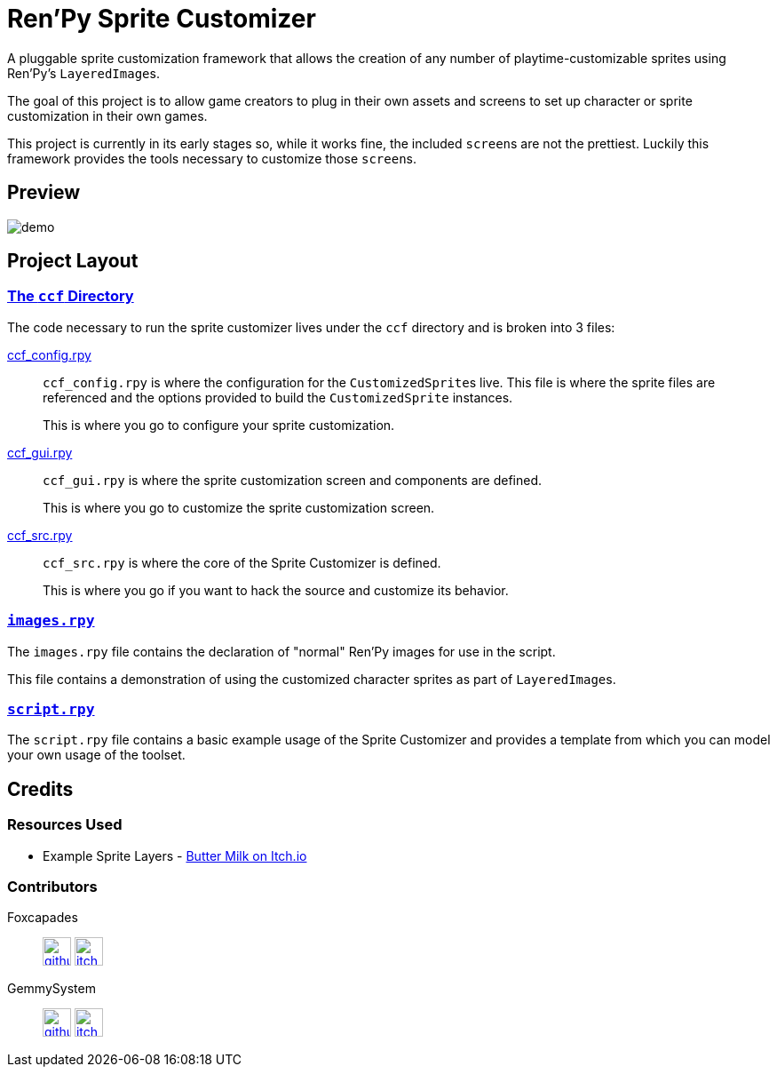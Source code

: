 = Ren'Py Sprite Customizer

A pluggable sprite customization framework that allows the creation of any
number of playtime-customizable sprites using Ren'Py's ``LayeredImage``s.

The goal of this project is to allow game creators to plug in their own assets
and screens to set up character or sprite customization in their own games.

This project is currently in its early stages so, while it works fine, the
included ``screen``s are not the prettiest.  Luckily this framework provides the
tools necessary to customize those ``screen``s.

== Preview

image::docs/previews/demo.gif[]


== Project Layout

=== link:game/ccf[The `ccf` Directory]

The code necessary to run the sprite customizer lives under the `ccf` directory
and is broken into 3 files:

link:game/ccf/ccf_config.rpy[ccf_config.rpy]::

`ccf_config.rpy` is where the configuration for the ``CustomizedSprite``s
live.  This file is where the sprite files are referenced and the options
provided to build the `CustomizedSprite` instances.
+
This is where you go to configure your sprite customization.

link:game/ccf/ccf_gui.rpy[ccf_gui.rpy]::

`ccf_gui.rpy` is where the sprite customization screen and components are
defined.
+
This is where you go to customize the sprite customization screen.

link:game/ccf/ccf_src.rpy[ccf_src.rpy]::

`ccf_src.rpy` is where the core of the Sprite Customizer is defined.
+
This is where you go if you want to hack the source and customize its behavior.

=== link:game/images.rpy[`images.rpy`]

The `images.rpy` file contains the declaration of "normal" Ren'Py images for use
in the script.

This file contains a demonstration of using the customized character sprites as
part of ``LayeredImage``s.

=== link:game/script.rpy[`script.rpy`]

The `script.rpy` file contains a basic example usage of the Sprite Customizer
and provides a template from which you can model your own usage of the toolset.

== Credits

=== Resources Used

* Example Sprite Layers - link:https://butterymilk.itch.io/awfully-sweet[Butter Milk on Itch.io]

=== Contributors

Foxcapades::
image:docs/assets/github.svg[width=32, link="https://github.com/Foxcapades"]
image:docs/assets/itch-io.svg[width=32, link="https://foxcapades.itch.io/"]

GemmySystem::
image:docs/assets/github.svg[width=32, link="https://github.com/GemmySystem"]
image:docs/assets/itch-io.svg[width=32, link="https://gemmysystem.itch.io/"]